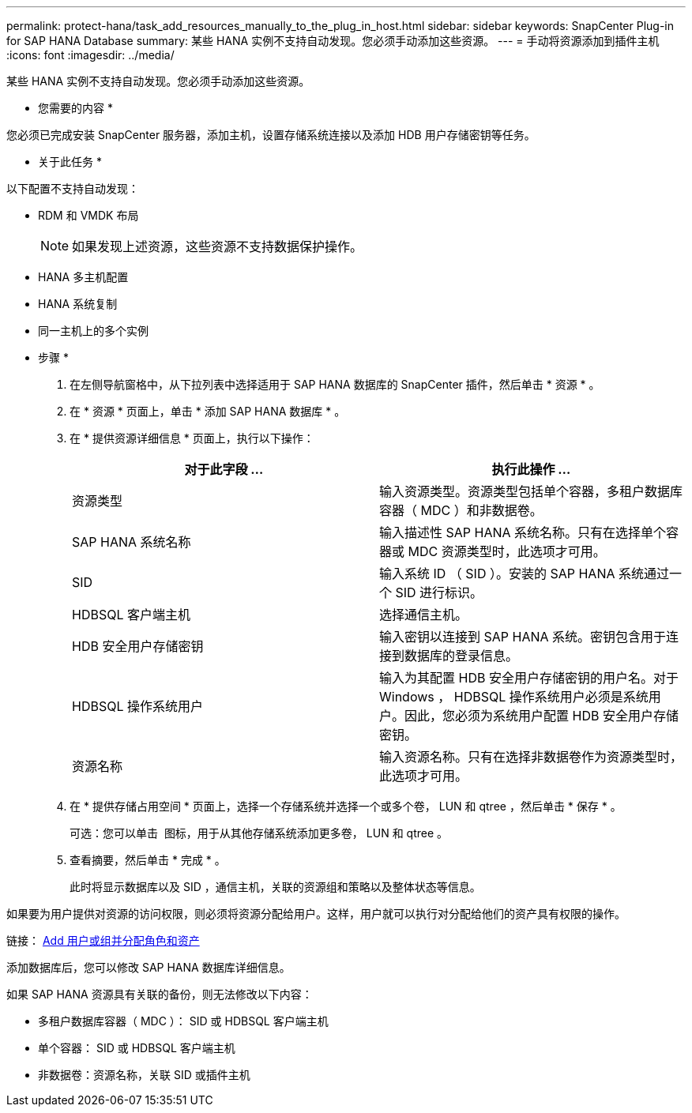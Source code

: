 ---
permalink: protect-hana/task_add_resources_manually_to_the_plug_in_host.html 
sidebar: sidebar 
keywords: SnapCenter Plug-in for SAP HANA Database 
summary: 某些 HANA 实例不支持自动发现。您必须手动添加这些资源。 
---
= 手动将资源添加到插件主机
:icons: font
:imagesdir: ../media/


[role="lead"]
某些 HANA 实例不支持自动发现。您必须手动添加这些资源。

* 您需要的内容 *

您必须已完成安装 SnapCenter 服务器，添加主机，设置存储系统连接以及添加 HDB 用户存储密钥等任务。

* 关于此任务 *

以下配置不支持自动发现：

* RDM 和 VMDK 布局
+

NOTE: 如果发现上述资源，这些资源不支持数据保护操作。

* HANA 多主机配置
* HANA 系统复制
* 同一主机上的多个实例


* 步骤 *

. 在左侧导航窗格中，从下拉列表中选择适用于 SAP HANA 数据库的 SnapCenter 插件，然后单击 * 资源 * 。
. 在 * 资源 * 页面上，单击 * 添加 SAP HANA 数据库 * 。
. 在 * 提供资源详细信息 * 页面上，执行以下操作：
+
|===
| 对于此字段 ... | 执行此操作 ... 


 a| 
资源类型
 a| 
输入资源类型。资源类型包括单个容器，多租户数据库容器（ MDC ）和非数据卷。



 a| 
SAP HANA 系统名称
 a| 
输入描述性 SAP HANA 系统名称。只有在选择单个容器或 MDC 资源类型时，此选项才可用。



 a| 
SID
 a| 
输入系统 ID （ SID ）。安装的 SAP HANA 系统通过一个 SID 进行标识。



 a| 
HDBSQL 客户端主机
 a| 
选择通信主机。



 a| 
HDB 安全用户存储密钥
 a| 
输入密钥以连接到 SAP HANA 系统。密钥包含用于连接到数据库的登录信息。



 a| 
HDBSQL 操作系统用户
 a| 
输入为其配置 HDB 安全用户存储密钥的用户名。对于 Windows ， HDBSQL 操作系统用户必须是系统用户。因此，您必须为系统用户配置 HDB 安全用户存储密钥。



 a| 
资源名称
 a| 
输入资源名称。只有在选择非数据卷作为资源类型时，此选项才可用。

|===
. 在 * 提供存储占用空间 * 页面上，选择一个存储系统并选择一个或多个卷， LUN 和 qtree ，然后单击 * 保存 * 。
+
可选：您可以单击 *image:../media/add_policy_from_resourcegroup.gif[""]* 图标，用于从其他存储系统添加更多卷， LUN 和 qtree 。

. 查看摘要，然后单击 * 完成 * 。
+
此时将显示数据库以及 SID ，通信主机，关联的资源组和策略以及整体状态等信息。



如果要为用户提供对资源的访问权限，则必须将资源分配给用户。这样，用户就可以执行对分配给他们的资产具有权限的操作。

链接： https://docs.netapp.com/us-en/snapcenter/install/task_add_a_user_or_group_and_assign_role_and_assets.html[Add 用户或组并分配角色和资产 ]

添加数据库后，您可以修改 SAP HANA 数据库详细信息。

如果 SAP HANA 资源具有关联的备份，则无法修改以下内容：

* 多租户数据库容器（ MDC ）： SID 或 HDBSQL 客户端主机
* 单个容器： SID 或 HDBSQL 客户端主机
* 非数据卷：资源名称，关联 SID 或插件主机

